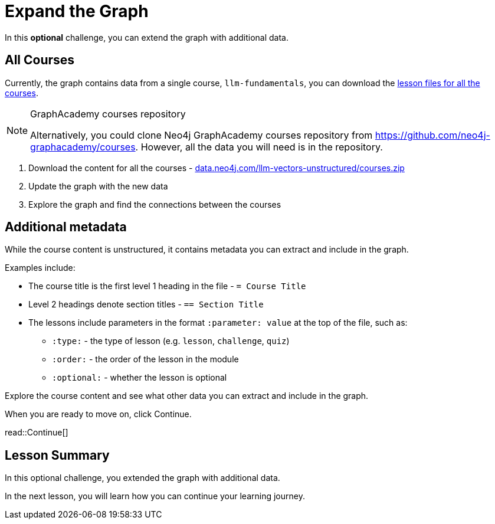 = Expand the Graph
:order: 7
:type: challenge
:optional: true
:sandbox: true

In this *optional* challenge, you can extend the graph with additional data.

== All Courses

Currently, the graph contains data from a single course, `llm-fundamentals`, you can download the link:https://data.neo4j.com/llm-vectors-unstructured/courses.zip[lesson files for all the courses^].

[NOTE]
.GraphAcademy courses repository
====
Alternatively, you could clone Neo4j GraphAcademy courses repository from link:https://github.com/neo4j-graphacademy/courses[https://github.com/neo4j-graphacademy/courses]. However, all the data you will need is in the repository.
====

. Download the content for all the courses - link:https://data.neo4j.com/llm-vectors-unstructured/courses.zip[data.neo4j.com/llm-vectors-unstructured/courses.zip^]
. Update the graph with the new data
. Explore the graph and find the connections between the courses

== Additional metadata 

While the course content is unstructured, it contains metadata you can extract and include in the graph.

Examples include:

* The course title is the first level 1 heading in the file - `= Course Title`
* Level 2 headings denote section titles - `== Section Title`
* The lessons include parameters in the format `:parameter: value` at the top of the file, such as:
** `:type:` - the type of lesson (e.g. `lesson`, `challenge`, `quiz`)
** `:order:` - the order of the lesson in the module
** `:optional:` - whether the lesson is optional

Explore the course content and see what other data you can extract and include in the graph.

When you are ready to move on, click Continue.

read::Continue[]

[.summary]
== Lesson Summary

In this optional challenge, you extended the graph with additional data.

In the next lesson, you will learn how you can continue your learning journey.
